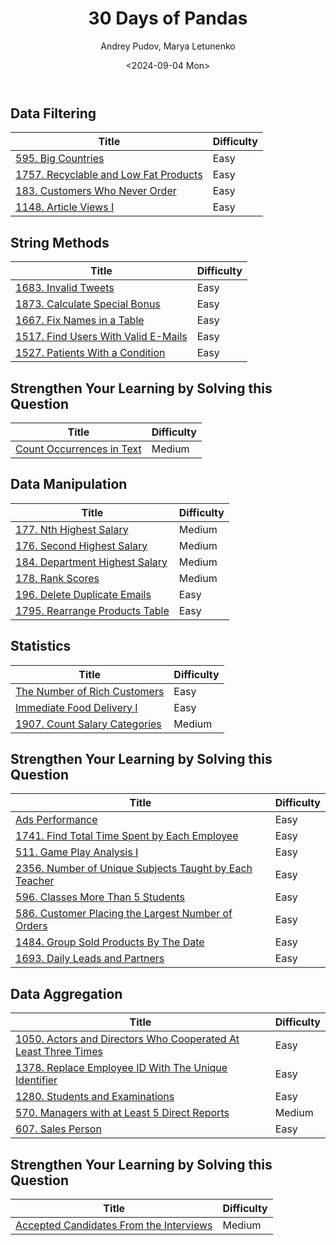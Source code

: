#+title: 30 Days of Pandas
#+author: Andrey Pudov, Marya Letunenko
#+date: <2024-09-04 Mon>

** Data Filtering

| Title                                                          | Difficulty |
|----------------------------------------------------------------+------------|
| [[../problems/problem_595.py][595. Big Countries]]                                             | Easy       |
| [[../problems/problem_1757.py][1757. Recyclable and Low Fat Products]]                          | Easy       |
| [[../problems/problem_183.py][183. Customers Who Never Order]]                                 | Easy       |
| [[../problems/problem_1148.py][1148. Article Views I]]                                          | Easy       |

** String Methods

| Title                                                          | Difficulty |
|----------------------------------------------------------------+------------|
| [[../problems/problem_1683.py][1683. Invalid Tweets]]                                           | Easy       |
| [[../problems/problem_1873.py][1873. Calculate Special Bonus]]                                  | Easy       |
| [[../problems/problem_1667.py][1667. Fix Names in a Table]]                                     | Easy       |
| [[../problems/problem_1517.py][1517. Find Users With Valid E-Mails]]                            | Easy       |
| [[../problems/problem_1527.py][1527. Patients With a Condition]]                                | Easy       |

** Strengthen Your Learning by Solving this Question

| Title                                                          | Difficulty |
|----------------------------------------------------------------+------------|
| [[../problems/problem_0000.py][Count Occurrences in Text]]                                      | Medium     |

** Data Manipulation

| Title                                                          | Difficulty |
|----------------------------------------------------------------+------------|
| [[../problems/problem_177.py][177. Nth Highest Salary]]                                        | Medium     |
| [[../problems/problem_176.py][176. Second Highest Salary]]                                     | Medium     |
| [[../problems/problem_184.py][184. Department Highest Salary]]                                 | Medium     |
| [[../problems/problem_178.py][178. Rank Scores]]                                               | Medium     |
| [[../problems/problem_196.py][196. Delete Duplicate Emails]]                                   | Easy       |
| [[../problems/problem_1795.py][1795. Rearrange Products Table]]                                 | Easy       |

** Statistics

| Title                                                          | Difficulty |
|----------------------------------------------------------------+------------|
| [[../problems/problem_0000.py][The Number of Rich Customers]]                                   | Easy       |
| [[../problems/problem_0000.py][Immediate Food Delivery I]]                                      | Easy       |
| [[../problems/problem_1907.py][1907. Count Salary Categories]]                                  | Medium     |

** Strengthen Your Learning by Solving this Question

| Title                                                          | Difficulty |
|----------------------------------------------------------------+------------|
| [[../problems/problem_0000.py][Ads Performance]]                                                | Easy       |
| [[../problems/problem_1741.py][1741. Find Total Time Spent by Each Employee]]                   | Easy       |
| [[../problems/problem_511.py][511. Game Play Analysis I]]                                      | Easy       |
| [[../problems/problem_2356.py][2356. Number of Unique Subjects Taught by Each Teacher]]         | Easy       |
| [[../problems/problem_596.py][596. Classes More Than 5 Students]]                              | Easy       |
| [[../problems/problem_586.py][586. Customer Placing the Largest Number of Orders]]             | Easy       |
| [[../problems/problem_1484.py][1484. Group Sold Products By The Date]]                          | Easy       |
| [[../problems/problem_1693.py][1693. Daily Leads and Partners]]                                 | Easy       |

** Data Aggregation

| Title                                                          | Difficulty |
|----------------------------------------------------------------+------------|
| [[../problems/problem_1050.py][1050. Actors and Directors Who Cooperated At Least Three Times]] | Easy       |
| [[../problems/problem_1378.py][1378. Replace Employee ID With The Unique Identifier]]           | Easy       |
| [[../problems/problem_1280.py][1280. Students and Examinations]]                                | Easy       |
| [[../problems/problem_570.py][570. Managers with at Least 5 Direct Reports]]                   | Medium     |
| [[../problems/problem_607.py][607. Sales Person]]                                              | Easy       |

** Strengthen Your Learning by Solving this Question

| Title                                                          | Difficulty |
|----------------------------------------------------------------+------------|
| [[../problems/problem_0000.py][Accepted Candidates From the Interviews]]                        | Medium     |
